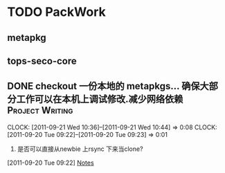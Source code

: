 * TODO PackWork
** metapkg
** tops-seco-core
** DONE checkout 一份本地的 metapkgs... 确保大部分工作可以在本机上调试修改.减少网络依赖 :Project:Writing:
  CLOCK: [2011-09-21 Wed 10:36]--[2011-09-21 Wed 10:44] =>  0:08
  CLOCK: [2011-09-20 Tue 09:22]--[2011-09-20 Tue 09:23] =>  0:01
  :PROPERTIES:
  :Effort:  whateffort?
  :END:
  1. 是否可以直接从newbie 上rsync 下来当clone?
[2011-09-20 Tue 09:22]
[[file:~/org/todolist.org::*Notes][Notes]]

